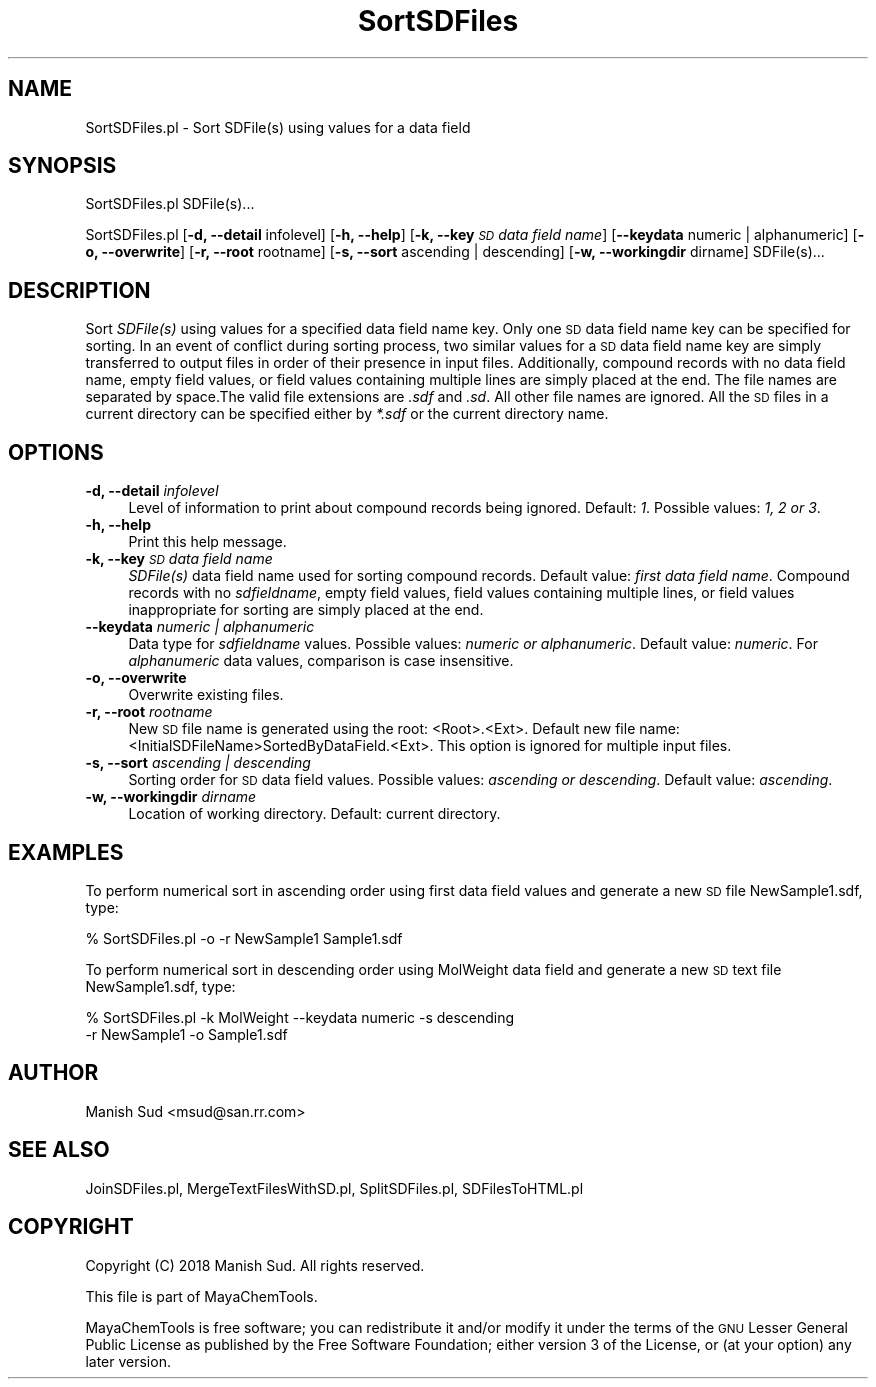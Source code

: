 .\" Automatically generated by Pod::Man 2.28 (Pod::Simple 3.35)
.\"
.\" Standard preamble:
.\" ========================================================================
.de Sp \" Vertical space (when we can't use .PP)
.if t .sp .5v
.if n .sp
..
.de Vb \" Begin verbatim text
.ft CW
.nf
.ne \\$1
..
.de Ve \" End verbatim text
.ft R
.fi
..
.\" Set up some character translations and predefined strings.  \*(-- will
.\" give an unbreakable dash, \*(PI will give pi, \*(L" will give a left
.\" double quote, and \*(R" will give a right double quote.  \*(C+ will
.\" give a nicer C++.  Capital omega is used to do unbreakable dashes and
.\" therefore won't be available.  \*(C` and \*(C' expand to `' in nroff,
.\" nothing in troff, for use with C<>.
.tr \(*W-
.ds C+ C\v'-.1v'\h'-1p'\s-2+\h'-1p'+\s0\v'.1v'\h'-1p'
.ie n \{\
.    ds -- \(*W-
.    ds PI pi
.    if (\n(.H=4u)&(1m=24u) .ds -- \(*W\h'-12u'\(*W\h'-12u'-\" diablo 10 pitch
.    if (\n(.H=4u)&(1m=20u) .ds -- \(*W\h'-12u'\(*W\h'-8u'-\"  diablo 12 pitch
.    ds L" ""
.    ds R" ""
.    ds C` ""
.    ds C' ""
'br\}
.el\{\
.    ds -- \|\(em\|
.    ds PI \(*p
.    ds L" ``
.    ds R" ''
.    ds C`
.    ds C'
'br\}
.\"
.\" Escape single quotes in literal strings from groff's Unicode transform.
.ie \n(.g .ds Aq \(aq
.el       .ds Aq '
.\"
.\" If the F register is turned on, we'll generate index entries on stderr for
.\" titles (.TH), headers (.SH), subsections (.SS), items (.Ip), and index
.\" entries marked with X<> in POD.  Of course, you'll have to process the
.\" output yourself in some meaningful fashion.
.\"
.\" Avoid warning from groff about undefined register 'F'.
.de IX
..
.nr rF 0
.if \n(.g .if rF .nr rF 1
.if (\n(rF:(\n(.g==0)) \{
.    if \nF \{
.        de IX
.        tm Index:\\$1\t\\n%\t"\\$2"
..
.        if !\nF==2 \{
.            nr % 0
.            nr F 2
.        \}
.    \}
.\}
.rr rF
.\"
.\" Accent mark definitions (@(#)ms.acc 1.5 88/02/08 SMI; from UCB 4.2).
.\" Fear.  Run.  Save yourself.  No user-serviceable parts.
.    \" fudge factors for nroff and troff
.if n \{\
.    ds #H 0
.    ds #V .8m
.    ds #F .3m
.    ds #[ \f1
.    ds #] \fP
.\}
.if t \{\
.    ds #H ((1u-(\\\\n(.fu%2u))*.13m)
.    ds #V .6m
.    ds #F 0
.    ds #[ \&
.    ds #] \&
.\}
.    \" simple accents for nroff and troff
.if n \{\
.    ds ' \&
.    ds ` \&
.    ds ^ \&
.    ds , \&
.    ds ~ ~
.    ds /
.\}
.if t \{\
.    ds ' \\k:\h'-(\\n(.wu*8/10-\*(#H)'\'\h"|\\n:u"
.    ds ` \\k:\h'-(\\n(.wu*8/10-\*(#H)'\`\h'|\\n:u'
.    ds ^ \\k:\h'-(\\n(.wu*10/11-\*(#H)'^\h'|\\n:u'
.    ds , \\k:\h'-(\\n(.wu*8/10)',\h'|\\n:u'
.    ds ~ \\k:\h'-(\\n(.wu-\*(#H-.1m)'~\h'|\\n:u'
.    ds / \\k:\h'-(\\n(.wu*8/10-\*(#H)'\z\(sl\h'|\\n:u'
.\}
.    \" troff and (daisy-wheel) nroff accents
.ds : \\k:\h'-(\\n(.wu*8/10-\*(#H+.1m+\*(#F)'\v'-\*(#V'\z.\h'.2m+\*(#F'.\h'|\\n:u'\v'\*(#V'
.ds 8 \h'\*(#H'\(*b\h'-\*(#H'
.ds o \\k:\h'-(\\n(.wu+\w'\(de'u-\*(#H)/2u'\v'-.3n'\*(#[\z\(de\v'.3n'\h'|\\n:u'\*(#]
.ds d- \h'\*(#H'\(pd\h'-\w'~'u'\v'-.25m'\f2\(hy\fP\v'.25m'\h'-\*(#H'
.ds D- D\\k:\h'-\w'D'u'\v'-.11m'\z\(hy\v'.11m'\h'|\\n:u'
.ds th \*(#[\v'.3m'\s+1I\s-1\v'-.3m'\h'-(\w'I'u*2/3)'\s-1o\s+1\*(#]
.ds Th \*(#[\s+2I\s-2\h'-\w'I'u*3/5'\v'-.3m'o\v'.3m'\*(#]
.ds ae a\h'-(\w'a'u*4/10)'e
.ds Ae A\h'-(\w'A'u*4/10)'E
.    \" corrections for vroff
.if v .ds ~ \\k:\h'-(\\n(.wu*9/10-\*(#H)'\s-2\u~\d\s+2\h'|\\n:u'
.if v .ds ^ \\k:\h'-(\\n(.wu*10/11-\*(#H)'\v'-.4m'^\v'.4m'\h'|\\n:u'
.    \" for low resolution devices (crt and lpr)
.if \n(.H>23 .if \n(.V>19 \
\{\
.    ds : e
.    ds 8 ss
.    ds o a
.    ds d- d\h'-1'\(ga
.    ds D- D\h'-1'\(hy
.    ds th \o'bp'
.    ds Th \o'LP'
.    ds ae ae
.    ds Ae AE
.\}
.rm #[ #] #H #V #F C
.\" ========================================================================
.\"
.IX Title "SortSDFiles 1"
.TH SortSDFiles 1 "2018-05-15" "perl v5.22.4" "MayaChemTools"
.\" For nroff, turn off justification.  Always turn off hyphenation; it makes
.\" way too many mistakes in technical documents.
.if n .ad l
.nh
.SH "NAME"
SortSDFiles.pl \- Sort SDFile(s) using values for a data field
.SH "SYNOPSIS"
.IX Header "SYNOPSIS"
SortSDFiles.pl SDFile(s)...
.PP
SortSDFiles.pl [\fB\-d, \-\-detail\fR infolevel] [\fB\-h, \-\-help\fR] [\fB\-k, \-\-key\fR \fI\s-1SD\s0 data field name\fR]
[\fB\-\-keydata\fR numeric | alphanumeric] [\fB\-o, \-\-overwrite\fR] [\fB\-r, \-\-root\fR rootname]
[\fB\-s, \-\-sort\fR ascending | descending] [\fB\-w, \-\-workingdir\fR dirname] SDFile(s)...
.SH "DESCRIPTION"
.IX Header "DESCRIPTION"
Sort \fISDFile(s)\fR using values for a specified data field name key. Only one \s-1SD\s0
data field name key can be specified for sorting. In an event of conflict during sorting
process, two similar values for a \s-1SD\s0 data field name key are simply transferred to
output files in order of their presence in input files. Additionally, compound records
with no data field name, empty field values, or field values containing multiple lines
are simply placed at the end. The file names are separated by space.The valid file
extensions are \fI.sdf\fR and \fI.sd\fR. All other file names are ignored. All the \s-1SD\s0 files in a
current directory can be specified either by \fI*.sdf\fR or the current directory name.
.SH "OPTIONS"
.IX Header "OPTIONS"
.IP "\fB\-d, \-\-detail\fR \fIinfolevel\fR" 4
.IX Item "-d, --detail infolevel"
Level of information to print about compound records being ignored. Default: \fI1\fR. Possible
values: \fI1, 2 or 3\fR.
.IP "\fB\-h, \-\-help\fR" 4
.IX Item "-h, --help"
Print this help message.
.IP "\fB\-k, \-\-key\fR \fI\s-1SD\s0 data field name\fR" 4
.IX Item "-k, --key SD data field name"
\&\fISDFile(s)\fR data field name used for sorting compound records. Default value: \fIfirst
data field name\fR. Compound records with no \fIsdfieldname\fR, empty field values, field
values containing multiple lines, or field values inappropriate for sorting are simply placed
at the end.
.IP "\fB\-\-keydata\fR \fInumeric | alphanumeric\fR" 4
.IX Item "--keydata numeric | alphanumeric"
Data type for \fIsdfieldname\fR values. Possible values: \fInumeric or alphanumeric\fR. Default
value: \fInumeric\fR. For \fIalphanumeric\fR data values, comparison is case insensitive.
.IP "\fB\-o, \-\-overwrite\fR" 4
.IX Item "-o, --overwrite"
Overwrite existing files.
.IP "\fB\-r, \-\-root\fR \fIrootname\fR" 4
.IX Item "-r, --root rootname"
New \s-1SD\s0 file name is generated using the root: <Root>.<Ext>. Default new file
name: <InitialSDFileName>SortedByDataField.<Ext>. This option is ignored for multiple
input files.
.IP "\fB\-s, \-\-sort\fR \fIascending | descending\fR" 4
.IX Item "-s, --sort ascending | descending"
Sorting order for \s-1SD\s0 data field values. Possible values: \fIascending or descending\fR.
Default value: \fIascending\fR.
.IP "\fB\-w, \-\-workingdir\fR \fIdirname\fR" 4
.IX Item "-w, --workingdir dirname"
Location of working directory. Default: current directory.
.SH "EXAMPLES"
.IX Header "EXAMPLES"
To perform numerical sort in ascending order using first data field values and
generate a new \s-1SD\s0 file NewSample1.sdf, type:
.PP
.Vb 1
\&    % SortSDFiles.pl \-o \-r NewSample1 Sample1.sdf
.Ve
.PP
To perform numerical sort in descending order using MolWeight data field and
generate a new \s-1SD\s0 text file NewSample1.sdf, type:
.PP
.Vb 2
\&    % SortSDFiles.pl \-k MolWeight \-\-keydata numeric \-s descending
\&      \-r NewSample1 \-o Sample1.sdf
.Ve
.SH "AUTHOR"
.IX Header "AUTHOR"
Manish Sud <msud@san.rr.com>
.SH "SEE ALSO"
.IX Header "SEE ALSO"
JoinSDFiles.pl, MergeTextFilesWithSD.pl, SplitSDFiles.pl, SDFilesToHTML.pl
.SH "COPYRIGHT"
.IX Header "COPYRIGHT"
Copyright (C) 2018 Manish Sud. All rights reserved.
.PP
This file is part of MayaChemTools.
.PP
MayaChemTools is free software; you can redistribute it and/or modify it under
the terms of the \s-1GNU\s0 Lesser General Public License as published by the Free
Software Foundation; either version 3 of the License, or (at your option)
any later version.
